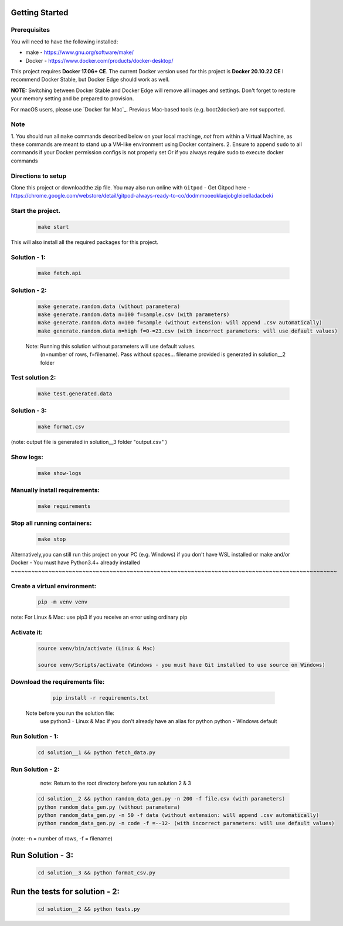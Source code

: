 Getting Started
---------------

Prerequisites
~~~~~~~~~~~~~

You will need to have the following installed:

- make - https://www.gnu.org/software/make/
- Docker - https://www.docker.com/products/docker-desktop/

This project requires **Docker 17.06+ CE**. 
The current Docker version used for this project is **Docker 20.10.22 CE** 
I recommend Docker Stable, but Docker Edge should work as well.

**NOTE:** Switching between Docker Stable and Docker Edge will remove all images and
settings.  Don't forget to restore your memory setting and be prepared to
provision.

For macOS users, please use `Docker for Mac`_. Previous Mac-based tools (e.g.
boot2docker) are *not* supported. 


Note
~~~~~~~~~~~

1. You should run all ``make`` commands described below on your local machinge, *not*
from within a Virtual Machine, as these commands are meant to stand up a VM-like environment using
Docker containers.
2. Ensure to append ``sudo`` to all commands if your Docker permission configs is not properly set
Or if you always require sudo to execute docker commands 

Directions to setup
~~~~~~~~~~~~~~~~~~~~~~~~~~~~

Clone this project or downloadthe zip file. You may also run online with ``Gitpod`` - 
Get Gitpod here - https://chrome.google.com/webstore/detail/gitpod-always-ready-to-co/dodmmooeoklaejobgleioelladacbeki


Start the project. 
~~~~~~~~~~~~~~~~~~~~~~~~~~~~

   .. code:: sh

        make start

This will also install all the required packages for this project.

Solution - 1: 
~~~~~~~~~~~~~~~~

   .. code:: sh

       make fetch.api

Solution - 2: 
~~~~~~~~~~~~~~~~

   .. code:: sh

       make generate.random.data (without parametera)
       make generate.random.data n=100 f=sample.csv (with parameters)
       make generate.random.data n=100 f=sample (without extension: will append .csv automatically)
       make generate.random.data n=high f=0-=23.csv (with incorrect parameters: will use default values)
       
   Note: Running this solution without parameters will use default values.
         (n=number of rows, f=filename). Pass without spaces...
         filename provided is generated in solution__2 folder

Test solution 2:
~~~~~~~~~~~~~~~~~
   .. code:: sh

       make test.generated.data

Solution - 3:
~~~~~~~~~~~~~~~

   .. code:: sh

       make format.csv
       
(note: output file is generated in solution__3 folder "output.csv" )

Show logs:
~~~~~~~~~~~~~

   .. code:: sh

       make show-logs

Manually install requirements:
~~~~~~~~~~~~~~~~~~~~~~~~~~~~~~~~~~

   .. code:: sh

       make requirements

Stop all running containers:
~~~~~~~~~~~~~~~~~~~~~~~~~~~~~~

   .. code:: sh

       make stop


Alternatively,you can still run this project on your PC (e.g. Windows) if you don't have
WSL installed or make and/or Docker - You must have Python3.4+ already installed
~~~~~~~~~~~~~~~~~~~~~~~~~~~~~~~~~~~~~~~~~~~~~~~~~~~~~~~~~~~~~~~~~~~~~~~~~~~~~~~~~~~~~~~~~~~~~~~~

Create a virtual environment:
~~~~~~~~~~~~~~~~~~~~~~~~~~~~~~~

   .. code:: sh

       pip -m venv venv
       
note: For Linux & Mac: use pip3 if you receive an error using ordinary pip

Activate it:
~~~~~~~~~~~~~~~~

   .. code:: sh

       source venv/bin/activate (Linux & Mac)
    
       source venv/Scripts/activate (Windows - you must have Git installed to use source on Windows)

Download the requirements file:
~~~~~~~~~~~~~~~~~~~~~~~~~~~~~~~~~~

   .. code:: sh

       pip install -r requirements.txt

 Note before you run the solution file: 
    use python3 - Linux & Mac if you don't already have an alias for python
    python - Windows default

Run Solution - 1:
~~~~~~~~~~~~~~~~~~~~

   .. code:: sh

       cd solution__1 && python fetch_data.py

Run Solution - 2:
~~~~~~~~~~~~~~~~~~~~

    note: Return to the root directory before you run solution 2 & 3

   .. code:: sh

       cd solution__2 && python random_data_gen.py -n 200 -f file.csv (with parameters)
       python random_data_gen.py (without parametera)
       python random_data_gen.py -n 50 -f data (without extension: will append .csv automatically)
       python random_data_gen.py -n code -f =--12- (with incorrect parameters: will use default values)

(note: -n = number of rows, -f = filename)

Run Solution - 3:
------------------------------

   .. code:: sh

       cd solution__3 && python format_csv.py

Run the tests for solution - 2:
------------------------------

   .. code:: sh

       cd solution__2 && python tests.py